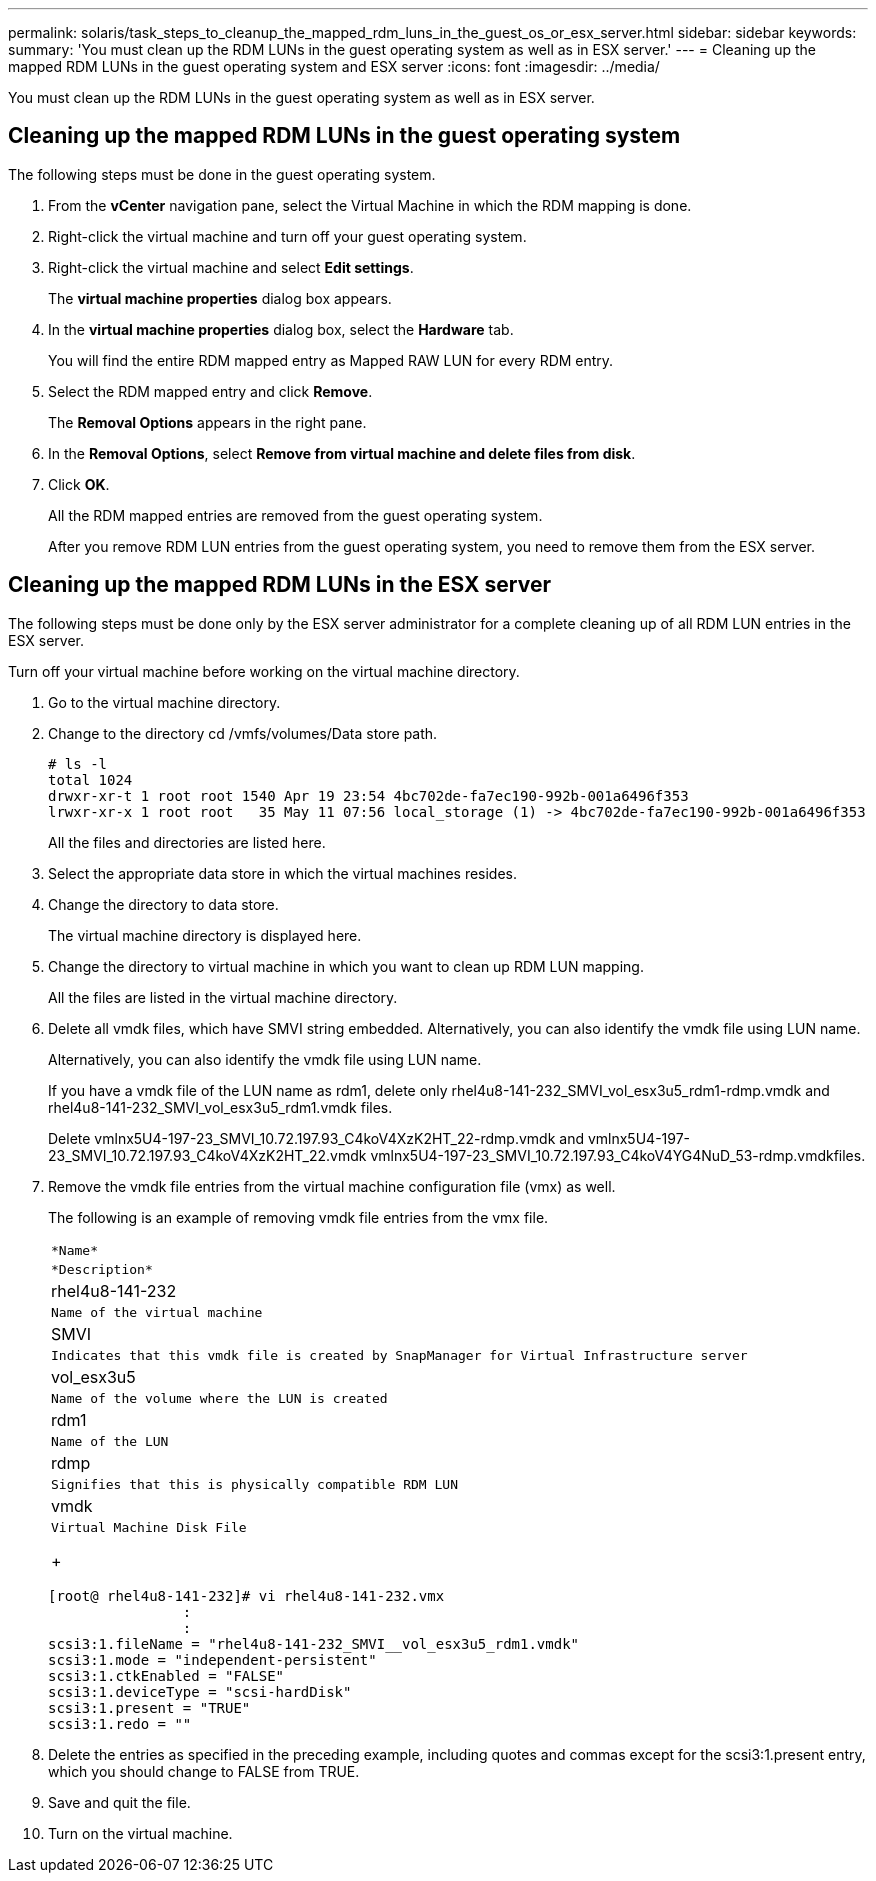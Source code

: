 ---
permalink: solaris/task_steps_to_cleanup_the_mapped_rdm_luns_in_the_guest_os_or_esx_server.html
sidebar: sidebar
keywords: 
summary: 'You must clean up the RDM LUNs in the guest operating system as well as in ESX server.'
---
= Cleaning up the mapped RDM LUNs in the guest operating system and ESX server
:icons: font
:imagesdir: ../media/

[.lead]
You must clean up the RDM LUNs in the guest operating system as well as in ESX server.

== Cleaning up the mapped RDM LUNs in the guest operating system

[.lead]
The following steps must be done in the guest operating system.

. From the *vCenter* navigation pane, select the Virtual Machine in which the RDM mapping is done.
. Right-click the virtual machine and turn off your guest operating system.
. Right-click the virtual machine and select *Edit settings*.
+
The *virtual machine properties* dialog box appears.

. In the *virtual machine properties* dialog box, select the *Hardware* tab.
+
You will find the entire RDM mapped entry as Mapped RAW LUN for every RDM entry.

. Select the RDM mapped entry and click *Remove*.
+
The *Removal Options* appears in the right pane.

. In the *Removal Options*, select *Remove from virtual machine and delete files from disk*.
. Click *OK*.
+
All the RDM mapped entries are removed from the guest operating system.
+
After you remove RDM LUN entries from the guest operating system, you need to remove them from the ESX server.

== Cleaning up the mapped RDM LUNs in the ESX server

[.lead]
The following steps must be done only by the ESX server administrator for a complete cleaning up of all RDM LUN entries in the ESX server.

Turn off your virtual machine before working on the virtual machine directory.

. Go to the virtual machine directory.
. Change to the directory cd /vmfs/volumes/Data store path.
+
----
# ls -l
total 1024
drwxr-xr-t 1 root root 1540 Apr 19 23:54 4bc702de-fa7ec190-992b-001a6496f353
lrwxr-xr-x 1 root root   35 May 11 07:56 local_storage (1) -> 4bc702de-fa7ec190-992b-001a6496f353
----
+
All the files and directories are listed here.

. Select the appropriate data store in which the virtual machines resides.
. Change the directory to data store.
+
The virtual machine directory is displayed here.

. Change the directory to virtual machine in which you want to clean up RDM LUN mapping.
+
All the files are listed in the virtual machine directory.

. Delete all vmdk files, which have SMVI string embedded. Alternatively, you can also identify the vmdk file using LUN name.
+
Alternatively, you can also identify the vmdk file using LUN name.
+
If you have a vmdk file of the LUN name as rdm1, delete only rhel4u8-141-232_SMVI_vol_esx3u5_rdm1-rdmp.vmdk and rhel4u8-141-232_SMVI_vol_esx3u5_rdm1.vmdk files.
+
Delete vmlnx5U4-197-23_SMVI_10.72.197.93_C4koV4XzK2HT_22-rdmp.vmdk and vmlnx5U4-197-23_SMVI_10.72.197.93_C4koV4XzK2HT_22.vmdk vmlnx5U4-197-23_SMVI_10.72.197.93_C4koV4YG4NuD_53-rdmp.vmdkfiles.

. Remove the vmdk file entries from the virtual machine configuration file (vmx) as well.
+
The following is an example of removing vmdk file entries from the vmx file.
+
|===
a|
    *Name*
a|
    *Description*
a|
rhel4u8-141-232
a|
    Name of the virtual machine
a|
SMVI
a|
    Indicates that this vmdk file is created by SnapManager for Virtual Infrastructure server
a|
vol_esx3u5
a|
    Name of the volume where the LUN is created
a|
rdm1
a|
    Name of the LUN
a|
rdmp
a|
    Signifies that this is physically compatible RDM LUN
a|
vmdk
a|
    Virtual Machine Disk File
+
|===
+
----
[root@ rhel4u8-141-232]# vi rhel4u8-141-232.vmx
		:
		:
scsi3:1.fileName = "rhel4u8-141-232_SMVI__vol_esx3u5_rdm1.vmdk"
scsi3:1.mode = "independent-persistent"
scsi3:1.ctkEnabled = "FALSE"
scsi3:1.deviceType = "scsi-hardDisk"
scsi3:1.present = "TRUE"
scsi3:1.redo = ""
----

. Delete the entries as specified in the preceding example, including quotes and commas except for the scsi3:1.present entry, which you should change to FALSE from TRUE.
. Save and quit the file.
. Turn on the virtual machine.
